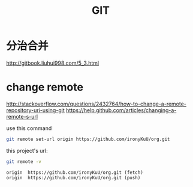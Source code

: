 #+TITLE: GIT

* 分治合并

http://gitbook.liuhui998.com/5_3.html

* change remote

http://stackoverflow.com/questions/2432764/how-to-change-a-remote-repository-uri-using-git
https://help.github.com/articles/changing-a-remote-s-url

use this command
#+BEGIN_SRC sh
git remote set-url origin https://github.com/ironyKuU/org.git
#+END_SRC

this project's url:
#+BEGIN_SRC sh
git remote -v
#+END_SRC
#+BEGIN_EXAMPLE
origin	https://github.com/ironyKuU/org.git (fetch)
origin	https://github.com/ironyKuU/org.git (push)
#+END_EXAMPLE
